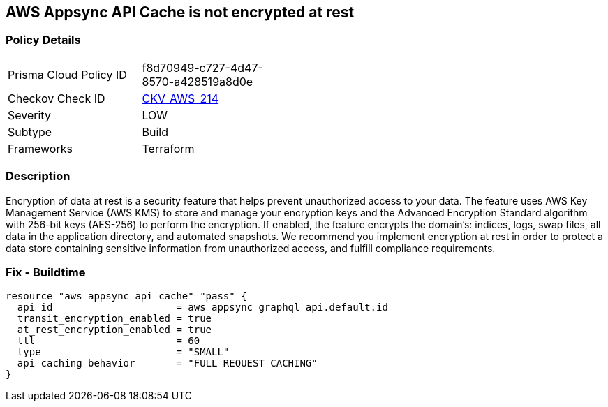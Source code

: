 == AWS Appsync API Cache is not encrypted at rest


=== Policy Details 

[width=45%]
[cols="1,1"]
|=== 
|Prisma Cloud Policy ID 
| f8d70949-c727-4d47-8570-a428519a8d0e

|Checkov Check ID 
| https://github.com/bridgecrewio/checkov/tree/master/checkov/terraform/checks/resource/aws/AppsyncAPICacheEncryptionAtRest.py[CKV_AWS_214]

|Severity
|LOW

|Subtype
|Build

|Frameworks
|Terraform

|=== 



=== Description 


Encryption of data at rest is a security feature that helps prevent unauthorized access to your data.
The feature uses AWS Key Management Service (AWS KMS) to store and manage your encryption keys and the Advanced Encryption Standard algorithm with 256-bit keys (AES-256) to perform the encryption.
If enabled, the feature encrypts the domain's: indices, logs, swap files, all data in the application directory, and automated snapshots.
We recommend you implement encryption at rest in order to protect a data store containing sensitive information from unauthorized access, and fulfill compliance requirements.

=== Fix - Buildtime


[source,go]
----
resource "aws_appsync_api_cache" "pass" {
  api_id                     = aws_appsync_graphql_api.default.id
  transit_encryption_enabled = true
  at_rest_encryption_enabled = true
  ttl                        = 60
  type                       = "SMALL"
  api_caching_behavior       = "FULL_REQUEST_CACHING"
}
----